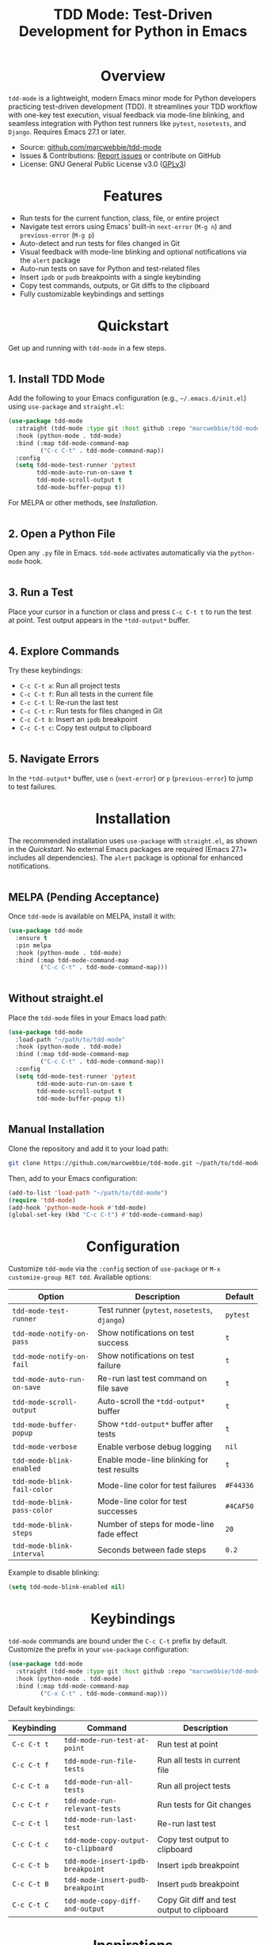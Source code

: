 #+TITLE: TDD Mode: Test-Driven Development for Python in Emacs
#+OPTIONS: toc:nil
#+HTML_HEAD: <style>h1 { text-align: center; } h2 { margin-top: 2em; } .shields { text-align: center; margin-bottom: 1.5em; } .center { text-align: center; } pre.src { background: #f5f5f5; padding: 1em; border-radius: 5px; } </style>

#+BEGIN_HTML
<div class="shields">
  <a href="https://github.com/marcwebbie/tdd-mode"><img src="https://img.shields.io/github/stars/marcwebbie/tdd-mode?style=social" alt="GitHub Stars"></a>
  <a href="https://github.com/marcwebbie/tdd-mode"><img src="https://img.shields.io/github/forks/marcwebbie/tdd-mode?style=social" alt="GitHub Forks"></a>
  <a href="https://github.com/marcwebbie/tdd-mode/issues"><img src="https://img.shields.io/github/issues/marcwebbie/tdd-mode?color=blue" alt="GitHub Issues"></a>
  <a href="https://www.gnu.org/licenses/gpl-3.0"><img src="https://img.shields.io/badge/License-GPLv3-blue.svg" alt="GPLv3 License"></a>
</div>
#+END_HTML

* Overview
=tdd-mode= is a lightweight, modern Emacs minor mode for Python developers practicing test-driven development (TDD). It streamlines your TDD workflow with one-key test execution, visual feedback via mode-line blinking, and seamless integration with Python test runners like =pytest=, =nosetests=, and =Django=. Requires Emacs 27.1 or later.

- Source: [[https://github.com/marcwebbie/tdd-mode][github.com/marcwebbie/tdd-mode]]
- Issues & Contributions: [[https://github.com/marcwebbie/tdd-mode/issues][Report issues]] or contribute on GitHub
- License: GNU General Public License v3.0 ([[https://www.gnu.org/licenses/gpl-3.0][GPLv3]])

* Features
- Run tests for the current function, class, file, or entire project
- Navigate test errors using Emacs' built-in =next-error= (=M-g n=) and =previous-error= (=M-g p=)
- Auto-detect and run tests for files changed in Git
- Visual feedback with mode-line blinking and optional notifications via the =alert= package
- Auto-run tests on save for Python and test-related files
- Insert =ipdb= or =pudb= breakpoints with a single keybinding
- Copy test commands, outputs, or Git diffs to the clipboard
- Fully customizable keybindings and settings

* Quickstart
Get up and running with =tdd-mode= in a few steps.

** 1. Install TDD Mode
Add the following to your Emacs configuration (e.g., =~/.emacs.d/init.el=) using =use-package= and =straight.el=:

#+begin_src emacs-lisp
(use-package tdd-mode
  :straight (tdd-mode :type git :host github :repo "marcwebbie/tdd-mode")
  :hook (python-mode . tdd-mode)
  :bind (:map tdd-mode-command-map
         ("C-c C-t" . tdd-mode-command-map))
  :config
  (setq tdd-mode-test-runner 'pytest
        tdd-mode-auto-run-on-save t
        tdd-mode-scroll-output t
        tdd-mode-buffer-popup t))
#+end_src

For MELPA or other methods, see [[*Installation][Installation]].

** 2. Open a Python File
Open any =.py= file in Emacs. =tdd-mode= activates automatically via the =python-mode= hook.

** 3. Run a Test
Place your cursor in a function or class and press =C-c C-t t= to run the test at point. Test output appears in the =*tdd-output*= buffer.

** 4. Explore Commands
Try these keybindings:
- =C-c C-t a=: Run all project tests
- =C-c C-t f=: Run all tests in the current file
- =C-c C-t l=: Re-run the last test
- =C-c C-t r=: Run tests for files changed in Git
- =C-c C-t b=: Insert an =ipdb= breakpoint
- =C-c C-t c=: Copy test output to clipboard

** 5. Navigate Errors
In the =*tdd-output*= buffer, use =n= (=next-error=) or =p= (=previous-error=) to jump to test failures.

* Installation
The recommended installation uses =use-package= with =straight.el=, as shown in the [[*Quickstart][Quickstart]]. No external Emacs packages are required (Emacs 27.1+ includes all dependencies). The =alert= package is optional for enhanced notifications.

** MELPA (Pending Acceptance)
Once =tdd-mode= is available on MELPA, install it with:

#+begin_src emacs-lisp
(use-package tdd-mode
  :ensure t
  :pin melpa
  :hook (python-mode . tdd-mode)
  :bind (:map tdd-mode-command-map
         ("C-c C-t" . tdd-mode-command-map)))
#+end_src

** Without straight.el
Place the =tdd-mode= files in your Emacs load path:

#+begin_src emacs-lisp
(use-package tdd-mode
  :load-path "~/path/to/tdd-mode"
  :hook (python-mode . tdd-mode)
  :bind (:map tdd-mode-command-map
         ("C-c C-t" . tdd-mode-command-map))
  :config
  (setq tdd-mode-test-runner 'pytest
        tdd-mode-auto-run-on-save t
        tdd-mode-scroll-output t
        tdd-mode-buffer-popup t))
#+end_src

** Manual Installation
Clone the repository and add it to your load path:

#+begin_src bash
git clone https://github.com/marcwebbie/tdd-mode.git ~/path/to/tdd-mode
#+end_src

Then, add to your Emacs configuration:

#+begin_src emacs-lisp
(add-to-list 'load-path "~/path/to/tdd-mode")
(require 'tdd-mode)
(add-hook 'python-mode-hook #'tdd-mode)
(global-set-key (kbd "C-c C-t") #'tdd-mode-command-map)
#+end_src

* Configuration
Customize =tdd-mode= via the =:config= section of =use-package= or =M-x customize-group RET tdd=. Available options:

| Option                      | Description                                                          | Default       |
|-----------------------------|----------------------------------------------------|---------------|
| =tdd-mode-test-runner=      | Test runner (=pytest=, =nosetests=, =django=)                         | =pytest=      |
| =tdd-mode-notify-on-pass=   | Show notifications on test success                   | =t=           |
| =tdd-mode-notify-on-fail=  | Show notifications on test failure                   | =t=           |
| =tdd-mode-auto-run-on-save= | Re-run last test command on file save                    | =t=           |
| =tdd-mode-scroll-output=    | Auto-scroll the =*tdd-output*= buffer                                | =t=           |
| =tdd-mode-buffer-popup=     | Show =*tdd-output*= buffer after tests                              | =t=           |
| =tdd-mode-verbose=          | Enable verbose debug logging                                         | =nil=         |
| =tdd-mode-blink-enabled=    | Enable mode-line blinking for test results                           | =t=           |
| =tdd-mode-blink-fail-color= | Mode-line color for test failures                                    | =#F44336=     |
| =tdd-mode-blink-pass-color= | Mode-line color for test successes                                   | =#4CAF50=     |
| =tdd-mode-blink-steps=      | Number of steps for mode-line fade effect                            | =20=          |
| =tdd-mode-blink-interval=   | Seconds between fade steps                                           | =0.2=         |

Example to disable blinking:

#+begin_src emacs-lisp
(setq tdd-mode-blink-enabled nil)
#+end_src

* Keybindings
=tdd-mode= commands are bound under the =C-c C-t= prefix by default. Customize the prefix in your =use-package= configuration:

#+begin_src emacs-lisp
(use-package tdd-mode
  :straight (tdd-mode :type git :host github :repo "marcwebbie/tdd-mode")
  :hook (python-mode . tdd-mode)
  :bind (:map tdd-mode-command-map
         ("C-x C-t" . tdd-mode-command-map)))
#+end_src

Default keybindings:

| Keybinding   | Command                             | Description                                     |
|--------------|-------------------------------------|-------------------------------------------------|
| =C-c C-t t=  | =tdd-mode-run-test-at-point=        | Run test at point                               |
| =C-c C-t f=  | =tdd-mode-run-file-tests=           | Run all tests in current file                   |
| =C-c C-t a=  | =tdd-mode-run-all-tests=            | Run all project tests                           |
| =C-c C-t r=  | =tdd-mode-run-relevant-tests=       | Run tests for Git changes                       |
| =C-c C-t l=  | =tdd-mode-run-last-test=            | Re-run last test                                |
| =C-c C-t c=  | =tdd-mode-copy-output-to-clipboard= | Copy test output to clipboard                   |
| =C-c C-t b=  | =tdd-mode-insert-ipdb-breakpoint=   | Insert =ipdb= breakpoint                        |
| =C-c C-t B=  | =tdd-mode-insert-pudb-breakpoint=   | Insert =pudb= breakpoint                        |
| =C-c C-t C=  | =tdd-mode-copy-diff-and-output=     | Copy Git diff and test output to clipboard      |

* Inspirations
=tdd-mode= is inspired by:
- [[https://github.com/Malabarba/beacon][beacon.el]]: Visual feedback effects
- [[https://github.com/wbolster/emacs-python-pytest][pytest.el]]: Pytest integration for Emacs
- [[https://github.com/marcwebbie/auto-virtualenv][auto-virtualenv.el]]: Python environment management

* Contributing
Found a bug or have a feature request? Please test the package in a clean Emacs environment (e.g., =emacs -Q=) before reporting issues. Open an issue or submit a pull request at [[https://github.com/marcwebbie/tdd-mode][github.com/marcwebbie/tdd-mode]].

* License
=tdd-mode= is licensed under the GNU General Public License v3.0. See [[https://www.gnu.org/licenses/gpl-3.0][GPLv3]] for details.
